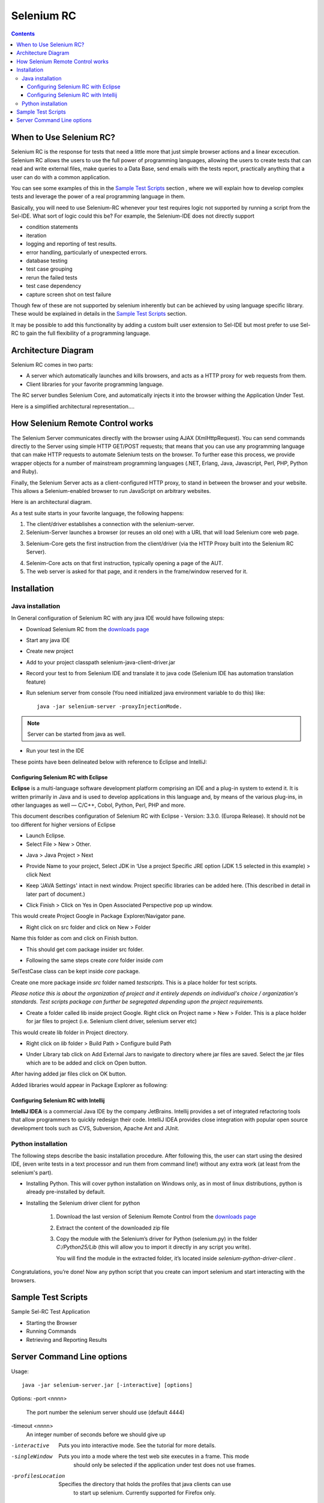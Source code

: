 Selenium RC
===========

.. contents::

When to Use Selenium RC?
------------------------

Selenium RC is the response for tests that need a little more that just simple 
browser actions and a linear excecution. Selenium RC allows the users to use 
the full power of programming languages, allowing the users to create tests 
that can read and write external files, make queries to a Data Base, send 
emails with the tests report, practically anything that a user can do with 
a common application.

You can see some examples of this in the `Sample Test Scripts`_ section
, where we will explain how to develop complex tests and leverage the power of 
a real programming language in them.

Basically, you will need to use Selenium-RC whenever your test requires logic
not supported by running a script from the Sel-IDE.  What sort of logic could 
this be?  For example, the Selenium-IDE does not directly support

* condition statements 
* iteration 
* logging and reporting of test results. 
* error handling, particularly of unexpected errors. 
* database testing 
* test case grouping 
* rerun the failed tests 
* test case dependency 
* capture screen shot on test failure 
  
Though few of these are not supported by selenium inherently but can be achieved
by using language specific library. These would be explained in details in 
the `Sample Test Scripts`_ section. 
  
It may be possible to add this functionality by adding a custom built user 
extension to Sel-IDE but most prefer to use Sel-RC to gain the full flexibility
of a programming language.

Architecture Diagram
--------------------

.. Paul: I initiated a couple of forum posts that can shed some light here.  
   Some of the content in those posts can server as descriptive info for us.
   This comment is a reminder for me to get that info off OpenQA.

Selenium RC comes in two parts:

.. Paul: hope you don't mind, I changed this to bullets from your numbers to 
   make it agree with the earlier sections 
   
* A server which automatically launches and kills browsers, and acts as a HTTP
  proxy for web requests from them. 
* Client libraries for your favorite programming language. 

The RC server bundles Selenium Core, and automatically injects it into the 
browser withing the Application Under Test.

.. Paul: So that leads to questions....Does this mean when the server starts up,
   it takes the Sel-Core javascript, inserts it into a spoofed URL, and opens 
   the browser with that URL?  Where is the Sel-core code injected?  Into the 
   AUT?  It can't because the AUT is on a server somewhere.  So the Sel-Core is
   injected straight into the browser and then the Sel-Core-Injected-Browser 
   communicates with the AUT.  Is this correct?
   

Here is a simplified architectural representation.... 

.. image:: images/chapt5_img01_Architecture_Diagram_Simple.png

.. Paul: This diagram always leads me to more questions than answers.  I'll 
   admit though that it looks really nice.  I think what's missing is 
   a) where is the AUT?   
      Tarun: AUT can be conceived running in browser. 
   b) Why is 'linux, Windows, Mac" listed just at the top, I don't think the OS
   is relevant to the diagram but the AUT really is. 
      Tarun: I guess it is to emphasize that tests could be run on multiple 
	  platforms
   c)  I'd like to see some diagrams that include the messages going between 
   the components.  That will add a lot of understanding for people.  Is that 
   something we can do? If we don't have the info I'm sure we can get it from 
   the other gurus (notice I said 'other gurus' ;-) )
      Santi: I think we will have to re-do this diagram, I have in mind 
	  something that has the same content and the next diagram but with some 
	  corrections (the AUT passes through the proxy also) and with the pretty 
	  logos

.. Paul: Um, I just wrote that comment, and then saw your 2nd diagram.  Looks 
   like the 2nd diagram may address some of my questions.  I'll have to 
   reconcile my questions against that one, also.

How Selenium Remote Control works 
----------------------------------

The Selenium Server communicates directly with the browser using AJAX 
(XmlHttpRequest). You can send commands directly to the Server using simple 
HTTP GET/POST requests; that means that you can use any programming language 
that can make HTTP requests to automate Selenium tests on the browser. To 
further ease this process, we provide wrapper objects for a number of 
mainstream programming languages (.NET, Erlang, Java, Javascript, Perl, PHP, 
Python and Ruby).  

.. Paul: Let's also emphasize that these 'wrapper objects'  are  APIs 
   supporting the Selenium commands and are provided as libraries to that 
   programming language
   
Finally, the Selenium Server acts as a client-configured HTTP proxy, to stand 
in between the browser and your website. This allows a Selenium-enabled browser
to run JavaScript on arbitrary websites.

.. Paul: I don't quite understand this.  What exactly is a 'proxy'?  and what 
   does 'client-configured' mean?  which client? I'm assuming the test 
   application, but some may think of the browser as a 'client'.  Can we expand 
   this a bit with some simplified terminology? I'm thinking especially for the
   new users, some who may not have a solid a technical background. 
	  Santi: The proxy is a third person in the middle that passes the ball 
	  between the two parts. In this case will act as a "web server" that 
	  delivers the AUT to the browser, by doing this, the server hides the original
	  URL and uses it's own (this allows us to put selenium Core in the same 
	  location as the AUT without actually putting it).
   Paul: What is "client-configured"? 
      Santi: The client browser (firefox, IE, etc) is launched with a 
	  configuration profile that has set localhost:4444 as the http proxy, this
	  is why any http request that the browser does will pass through selenium
	  server and the response will come from this server and not from the real
	  server.

Here is an architectural diagram. 

.. Santi: Notice: in step 5, the AUT should pass through the HTTPProxy to go to 
   the Browser....
   
.. image:: images/chapt5_img02_Architecture_Diagram.png

As a test suite starts in your favorite language, the following happens:

1. The client/driver establishes a connection with the selenium-server.
2. Selenium-Server launches a browser (or reuses an old one) with a URL that 
   will load Selenium core web page.
   
.. Paul: Where does that URL come from? 
   Tarun: URL is one of the four parameters which is specified while creating 
   the Defult Selenium object. Once the DefaultSelenium object is created then 
   open method used to launch web application, here open method takes url as 
   parameter and lunches the browser. Does this explanation help?

3. Selenium-Core gets the first instruction from the client/driver (via the 
   HTTP Proxy built into the Selenium RC Server).

.. Paul: Is the 'client/driver' the test program?
   Tarun: No it's the language in which selenium tests are written
   
4. Selenim-Core acts on that first instruction, typically opening a page of the
   AUT. 
5. The web server is asked for that page, and it renders in the frame/window 
   reserved for it. 

.. Paul: In spite of my many questions, I still think this is a really good 
   start!
   Santi: I will create a new diagram that will simplify this and add some 
   eyecandy.

Installation
------------

.. Here we will put the process for installing selenium RC and the different 
   client libraries, maybe we should also cover some IDEs. We should talk a 
   little more about this part...

.. Paul: Could one of you guys please put in a brief description of what is 
   IntelliJ?  I'm not familiar with it and I'm sure some other readers will be 
   in the same boat. Please include a short sentence that mentions who uses it 
   and/or why it is used--just to add some context. 
   Tarun: I would do this.
   Santi: We should create a short generic description that describes what is 
   and IDE that will be enough to understand what IntelliJ, Eclipse or any of
   them mean.

Java installation
~~~~~~~~~~~~~~~~~~

In General configuration of Selenium RC with any java IDE would have following 
steps:

* Download Selenium RC from the `downloads page`_ 
* Start any java IDE
* Create new project
* Add to your project classpath selenium-java-client-driver.jar 
* Record your test to from Selenium IDE and translate it to java code (Selenium
  IDE has automation translation feature)
* Run selenium server from console (You need initialized java environment 
  variable to do this) like::

	java -jar selenium-server -proxyInjectionMode. 

.. Note:: Server can be started from java as well.

* Run your test in the IDE

These points have been delineated below with reference to Eclipse and IntelliJ: 

Configuring Selenium RC with Eclipse
++++++++++++++++++++++++++++++++++++

**Eclipse** is a multi-language software development platform comprising an IDE 
and a plug-in system to extend it. It is written primarily in Java and is used 
to develop applications in this language and, by means of the various plug-ins, 
in other languages as well — C/C++, Cobol, Python, Perl, PHP and more.

This document describes configuration of Selenium RC with Eclipse - 
Version: 3.3.0. (Europa Release). It should not be too different for higher 
versions of Eclipse 
  
* Launch Eclipse.  
* Select File > New > Other. 

.. image:: images/chapt5_img03_Launch_Eclipse.png

* Java > Java Project > Next 

.. image:: images/chapt5_img04_Create_Java_Project.png

* Provide Name to your project, Select JDK in ‘Use a project Specific JRE option (JDK 1.5 selected in this example) > click Next 
  
.. image:: images/chapt5_img05_Create_Java_Project.png

* Keep 'JAVA Settings' intact in next window. Project specific libraries can be added here. (This described in detail in later part of document.)   

.. image:: images/chapt5_img06_Create_Java_Project.png 

* Click Finish > Click on Yes in Open Associated Perspective pop up window. 

.. image:: images/chapt5_img07_Create_Java_Project.png 

This would create Project Google in Package Explorer/Navigator pane.

.. image:: images/chapt5_img08_Package_Explorer.png 

* Right click on src folder and click on New > Folder 

.. image:: images/chapt5_img09_Create_Com_Package.png 

Name this folder as com and click on Finish button.

* This should get com package insider src folder. 

.. image:: images/chapt5_img10_Create_Com_Package.png 

* Following the same steps create *core* folder inside *com*

.. image:: images/chapt5_img11_Create_Core_Package.png 
  
SelTestCase class can be kept inside *core* package. 

Create one more package inside *src* folder named *testscripts*. This is a 
place holder for test scripts. 
  
*Please notice this is about the organization of project and it entirely 
depends on individual's choice /  organization's standards. Test scripts 
package can further be segregated depending upon the project requirements.*

.. image:: images/chapt5_img12_Create_Test_Script_Package.png 

* Create a folder called lib inside project Google. Right click on Project name
  > New > Folder. This is a place holder for jar files to project (i.e. Selenium 
  client driver, selenium server etc) 

.. image:: images/chapt5_img13_Create_Library_Package.png
  
This would create lib folder in Project directory. 

.. image:: images/chapt5_img14_Create_Library_Package.png

* Right click on *lib* folder > Build Path > Configure build Path 

.. image:: images/chapt5_img15_Configure_Build_Path.png

* Under Library tab click on Add External Jars to navigate to directory where 
  jar files are saved. Select the jar files which are to be added and click on 
  Open button. 

.. image:: images/chapt5_img16_Configure_Build_Path.png

.. Note: Here in Selenium Server, Selenium Java Client driver and TestNG jar 
   files have been added. TestNG is a testing framework which can be used to
   build selenium tests. As an alternative to TestNG, JUnit jar can be added to
   write selenium tests. 

After having added jar files click on OK button. 

.. image:: images/chapt5_img17_Configure_Build_Path.png
  
Added libraries would appear in Package Explorer as following:
  
.. image:: images/chapt5_img18_Configure_Build_Path.png

Configuring Selenium RC with Intellij
+++++++++++++++++++++++++++++++++++++

**IntelliJ IDEA** is a commercial Java IDE by the company JetBrains. Intellij 
provides a set of integrated refactoring tools that allow programmers to 
quickly redesign their code. IntelliJ IDEA provides close integration with 
popular open source development tools such as CVS, Subversion, Apache Ant and 
JUnit.

.. <Documentation is in progress> 

Python installation 
~~~~~~~~~~~~~~~~~~~~

The following steps describe the basic installation procedure. After following 
this, the user can start using the desired IDE, (even write tests in a text 
processor and run them from command line!) without any extra work (at least 
from the selenium's part).


* Installing Python.
  This will cover python installation on Windows only, as in most of linux 
  distributions, python is already pre-installed by default. 

.. Santi: I will investigate and post the mac install part

	1. Download Active python’s installer from ActiveState’s official site: 
	http://activestate.com/Products/activepython/index.mhtml 
	2. Run the installer downloaded (ActivePython-x.x.x.x-win32-x86.msi)

.. image:: images/chapt5_img19_Python_Install.png

.. image:: images/chapt5_img20_Python_Install.png

.. image:: images/chapt5_img21_Python_Install.png

.. image:: images/chapt5_img22_Python_Install.png
	
* Installing the Selenium driver client for python 

	1. Download the last version of Selenium Remote Control from the 
	   `downloads page`_
	2. Extract the content of the downloaded zip file 
	3. Copy the module with the Selenium’s driver for Python (selenium.py) in 
	   the folder *C:/Python25/Lib* (this will allow you to import it directly in
	   any script you write).
	   
	   You will find the module in the extracted folder, it’s located inside 
	   *selenium-python-driver-client* .

.. _`downloads page`: http://seleniumhq.org/download/

.. image:: images/chapt5_img23_Python_Driver_Install.png

.. image:: images/chapt5_img24_Python_Driver_Install.png

.. image:: images/chapt5_img25_Python_Driver_Install.png
  
Congratulations, you’re done! Now any python script that you create can import 
selenium and start interacting with the browsers. 
  
Sample Test Scripts
-------------------

Sample Sel-RC Test Application

* Starting the Browser 
* Running Commands 
* Retrieving and Reporting Results

.. Tarun: I suggest going one step ahead and creating sample projects in 
   different languages like the one available here - 
   http://code.google.com/p/aost/downloads/list , I know this is going to be 
   very very time consuming and we even don't have any sample website which we 
   could use!!! May be we could use selenium web site it self for our sample 
   tests
   Paul: I'd say everyone should contribute where they are most motivated and 
   excited to contribute.  So if someone wants to do this then exellent 
   contribution!  I don't envy the time commitment here though! As long as a 
   couple of us at least are doing the primary document so we can still get 
   that out in a timely manner.  Perhaps we can set up a place on SelHQ where 
   different users can contribute sample projects? My vote for now would be to 
   hang onto this idea, but focus on the primary sections for now and let's see
   how things shape up.

Server Command Line options
---------------------------

.. Paul: Can we put some info in here about how/when a user would use some of 
   these features?  Some, like the port, should be obvious.  But let's see if
   we can think of some examples.  
   Like.....Why would I ever want -singleWindow?  This is a great section 
   though.  I didn't even know about this until about 2 weeks ago.

Usage::
 
	java -jar selenium-server.jar [-interactive] [options] 

Options: 
-port <nnnn>
    The port number the selenium server should use (default 4444) 
-timeout <nnnn>
    An integer number of seconds before we should give up 
-interactive
    Puts you into interactive mode. See the tutorial for more details.
-singleWindow
    Puts you into a mode where the test web site executes in a frame. This mode
	should only be selected if the application under test does not use frames. 
-profilesLocation
    Specifies the directory that holds the profiles that java clients can use 
	to start up selenium. Currently supported for Firefox only.
	
.. Paul: Is 'java client' the right word here?  It's the browser that uses the 
   profile right?

.. Paul: Is this different from -firefoxProfileTemplate?

-forcedBrowserMode <browser>
    Sets the browser mode (e.g. "*iexplore" for all sessions, no matter what is 
	passed to getNewBrowserSession 
-forcedBrowserModeRestOfLine <browser>
    Sets the browser mode to all the remaining tokens on the line (e.g. 
	"*custom /some/random/place/iexplore.exe") for all sessions, no matter what
	is passed to getNewBrowserSession 
-userExtensions <file>
    Indicates a JavaScript file that will be loaded into selenium 
-browserSessionReuse
    Stops re-initialization and spawning of the browser between tests 
-avoidProxy
    By default, we proxy every browser request; set this flag to make the 
	browser use our proxy only for URLs containing '/selenium-server' 
-firefoxProfileTemplate <dir>
    Normally, we generate a fresh empty Firefox profile every time we launch. 
	You can specify a directory to make us copy your profile directory instead. 
-debug
    Puts you into debug mode, with more trace information and diagnostics 
-browserSideLog
    Enables logging on the browser side; logging messages will be transmitted 
	to the server. This can affect performance. 
-ensureCleanSession
    If the browser does not have user profiles, make sure every new session has
	no artifacts from previous sessions. For example, enabling this option will
	cause all user cookies to be archived before launching IE, and restored 
	after IE is closed. 
-trustAllSSLCertificates
    Forces the Selenium proxy to trust all SSL certificates. This doesn't work 
	in browsers that don't use the Selenium proxy. 
-log <LogFileName>
    Writes lots of debug information out to a log file 
-htmlSuite <browser> <startURL> <suiteFile> <resultFile>
    Run a single HTML Selenese (Selenium Core) suite and then exit immediately, 
	using the specified browser (e.g. "*firefox") on the specified URL 
	(e.g. "http://www.google.com"). You need to specify the absolute path to 
	the HTML test suite as well as the path to the HTML results file we'll 
	generate. 
-proxyInjectionMode
    Puts you into proxy injection mode, a mode where the selenium server acts
	as a proxy server for all content going to the test application. Under 
	this mode, multiple domains can be visited, and the following additional 
	flags are supported:
	
.. Paul: We'll probably need a whole section explaining proxyInjectionMode that
   includes when, and why, someone might use it.
  
	-dontInjectRegex <regex>
	    An optional regular expression that proxy injection mode can use to 
		know when to bypss injection 
	-userJsInjection <file>
	    Specifies a JavaScript file which will then be injected into all pages 
	-userContentTransformation <regex> <replacement>
        A regular expression which is matched against all test HTML content; 
		the second is a string which will replace matches. These flags can be 
		used any number of times. A simple example of how this could be 
		useful: if you add "-userContentTransformation https http" then all 
		"https" strings in the HTML of the test application will be changed to 
		be "http". 

We also support two Java system properties: -Dhttp.proxyHost and -Dhttp.proxyPort.
Selenium RC normally overrides your proxy server configuration, using the 
Selenium Server as a proxy. Use these options if you need to use your own proxy 
together with the Selenium Server proxy. Use the proxy settings like like this:: 

	java -Dhttp.proxyHost=myproxy.com -Dhttp.proxyPort=1234 -jar selenium-server.jar 

If your HTTP proxy requires authentication, you will also need to set -Dhttp.proxyUser
and -Dhttp.proxyPassword, in addition to http.proxyHost and http.proxyPort::

	java -Dhttp.proxyHost=myproxy.com -Dhttp.proxyPort=1234 -Dhttp.proxyUser=joe 
	-Dhttp.proxyPassword=example -jar selenium-server.jar


Howto correctly use your Verify commands in Selenium RC 
I'll put some info from http://clearspace.openqa.org/message/56908#56908 (we should write an example for all the languages...) -Santiago Suarez Ordoñez 2/18/09 10:59 AM


Paul's part

Sel-IDE Generated Code

Starting the Browser 
Specify the Host and Port 
  
localhost:4444 
  
The Sel-RC Program's Main() 

Handling HTTPS and Security Popups 
  
Many applications will switch from using HTTP to HTTPS when they need to send encrypted information such as passwords or credit card information.  This is common with many of today’s web applications.  Selenium-RC supports this.  
  
Also, the browser will need a security certificate to Selenium.  Otherwise, when the Selenium code is inserted between the browser and the application under test, the browser will recognize this as a security violation.  It will assume some other site is masquerading as your application.  When this occurs the browser displays security popups, and these popups cannot be closed using Selenium-RC. 
  
When dealing with HTTPS you must use a run mode that supports this and handles the security certificate for you.  You specify the run mode when you test program initialized Selenium. 
  
            copy my C# code example here. 
  
In Selenium RC 1.0 beta 2 and later use *firefox or *iexplore for the run mode.  In earlier versions, including Sel-RC 1.0 beta 1, use *chrome or *iehta, for the run mode.  Using these run modes, you will not need to install any special security certificates to prevent your browser’s security warning popups. 
  
In Selenium 1.0 beta 2 and later, the run modes *firefox or *iexplore are recommended.  There are additional run modes of *iexploreproxy and *firefoxproxy.  These are provided only for backwards compatibility and should not be used unless required by legacy test programs.  Their use will present limitations with security certificate handling and with the running of multiple windows if your application opens additional browser windows.  
  
In earlier versions of Sel-RC, *chrome or *iehta were the run modes that supported HTTPS and the handling of security popups.  These were ‘experimental modes’ in those versions but as of Sel-RC 1.0 beta 2, these modes have now become stable, and the *firefox and *iexplore run modes now translate into the *chrome and *iehta modes. 
  
Security Certificates Explained  
Normally, your browser will trust the application you are testing, most likely by installing a security certificate which you already own.  You can check this in your browser’s options or internet properties (if you don’t know your AUT’s security certificate as you system administrator or lead developer).  When Selenium loads your browser it injects code to intercept messages between the browser and the server.  The browser now thinks something is trying to look like your application, but really is not--a significant security risk.  So, it responds by alerting you with popup messages.   
  
Please, can someone verify that I explained certificates correctly?—this is an area I’m not certain I understand well yet. 
  
To get around this, Selenium-RC, (again when using a run mode that support this) will install its own security certificate, temporarily, onto your client machine in a place where the browser can access it.  This tricks the browser into thinking it’s accessing a different site from your application under test and effectively suppresses the security popups. 
  
Another method that has been used with earlier versions of Selenium is to install the Cybervillians security certificate provided with you selenium installation.  Most users should no longer need to do this, however, if you are running Sel-RC in proxy injection mode, you may need to explicitly install this security certificate to avoid the security popups. 
    
Multi-Window Mode  
Many applications will open additional, secondary windows.  Selenium RC 1.0 beta 2 and later support this automatically with the *firefox and *iexplore run modes.  
Older versions of Selenium however did not handle this unless you explicitly told the server to run in multiwindow mode. For handling multiple windows, Selenium 0.9.2 required the Server to be started with the following option. 
  
  -multiwindow 
  
In Selenium RC 1.0 beta 2 and later if you want to require your testing to run in a single frame you can explicitly state this to the Selenium Server using the option 
 
  -singlewindow 
  
  I think this multiwindow explanation is not correct paul, Selenium works in multiwindow just to better support applications that use frames -Santiago Suarez Ordoñez 2/15/09 12:16 PM  
Using the Browser While Selenium is Running 
You may want to use your browser at the same time that Selenium is also using it.  Perhaps you want to run some manual tests while Selenium is running your automated tests and you wish to do this on the same machine.  Or perhaps you just want to use your Facebook account but Selenium is running in the background.  This isn’t a problem. 
  
With Internet Explorer, you can simply start another browser instance and run it in parallel to the IE instance used by Sel-RC.  With Firefox, you can do this also, but you must specify a separate profile. 
  
Specifying a Separate Firefox Profile 
Firefox will not run two instances simultaneously unless you specify a separate profile for each instance.  Later versions of Sel-RC run in a separate profile automatically, however, if you are using an older version of Selenium, you may need to explicitly specify a separate profile.  
  
Open the Windows "Start" menu, select "Run",then type and enter one of the following: 

   firefox.exe -profilemanager 
   firefox.exe -P 

Create a new profile using the dialog. 
When you run the Selenium-RC server, tell it to use this new Firefox profile with the server command-line option -firefoxProfileTemplate and specify the path to the profile 

-firefoxProfileTemplate "path to the profile" 

Warning:  Be sure to put your profile in a separate folder!!! 
The Firefox profile manager tool will delete all files in a folder if you delete a profile, regardless of whether they are profile files. 
 
Specifying the Path to a Specific Browser 
You can specify to Sel-RC a specific path to a specific browser.  This is useful if you have different versions of the same browser, and you wish to specify the specific one.  Also, this is used to allow your tests to run against a browser not directly supported by Sel-RC. 
When specifying the run mode, use the *custom specifier followed by the full path to the browser’s .exe 
 
*custom <path to browser> 
 
For example 
 
Need an example here that works—the one I tried didn’t 
Troubleshooting 
Here's 3 other issues we had on our orig list of topics for this chapter. Shall we still develop these?

Reports Generation 
This is an important section because the generated code in both Java and C# does not give code for reporting errors, and for anyone who doesn't know try-catch statements they'll be really confused.  We should give some sample code here.  I'd really like to see what you guys are using as I'm only just starting out in this area--and haven't had time at work to do much here yet. -Pgrandje 2/8/09 5:09 PM  
Empty verify strings
This issue has it's own section. Please go here for more information.


Firefox and Linux 
what's this section about?  Does Sel-RC behave differently with Firefox on Linux? -Pgrandje 2/8/09 5:09 PM It did, before version 1.0beta 2, you had to make some changes to the path for FF to work with selenium. This is no longer an issue now, anyway, let's leave it until we make sure. -Santiago Suarez Ordoñez 2/10/09 4:54 PM  
IE and the style attributes  
When used in the XPATH, the keys in  @style should be uppercase to work on IE, even if they are lowercase in the source code -Santiago Suarez Ordoñez 1/14/09 2:40 PM 
Hey Santi, what is this section?  Does this belong inthe Selenese chapter?  That's where we're putting stuff on locators like XPATH. -Pgrandje 2/8/09 5:08 PMThe last 2 topics here where inside the "Troubleshooting" section. It seems like someone erased that part (not sure who or why)  -Santiago Suarez Ordoñez 2/10/09 4:53 PM 
I put this under the SelRC part, because it's only caused working with IE (and this can only be done using Sel RC 

Unable to Connect to Server 
When your test program cannot connect to the Selenium Server, an exception will be thrown in your test program.  It should display this message or a similar one 
  
“Unable to connect to remote server….Inner Exception Message: No connection could be made because the target machine actively refused it….” (using .NET and XP Service Pack 2) 
  
If you see a message like this, be sure you started the Selenium Server.  If you did, then there is some problem with the connectivity between the two problems.  This should not normally happen when your operating system has typical networking and TCP/IP settings.  If you continue to have trouble, try a different computer. 
 
(500) Internal Server Error 
  
This error seems to occur when Sel-RC cannot load the browser.  
  
  
500 Internal Server Error 
  
(using .NET and XP Service Pack 2) 
  
  
                  * Firefox cannot start because the Firefox browser is already open and you did not specify a separate profile. 
                  * The run mode you’re using doesn’t match any browser on your machine is this true?  I haven’t tried this one as I didn’t want to uninstall either of my browsers. 
                  * you specified the path to the browser explicitly (see above) but the path is incorrect. 
  
  
Selenium Starts but Cannot Find the AUT 
If your test program starts Selenium successfully, but the browser window cannot display the website you’re testing, the most likely cause is your test program is not using the correct URL. 
This can easily happen.  When Selenium IDE generates the native language code from your script it inserts a dummy URL.  It may not (in the .NET-C# format this problem exists) use the base URL when it generates the code.  You will need to explicitly modify the URL in the generated code. 
  
Firefox refused shutdown while preparing a profile 
  
This most often occurs when your run your Sel-RC test program against Firefox, but you already have a Firefox browser session running, and, you didn’t specify a separate profile when you started the Selenium Server.  The error from the test program looks like this. 
  
Error:  java.lang.RuntimeException: Firefox refused shutdown while preparing a profile 
  
(using .NET and XP Service Pack 2) 
  
Here’s the complete error msg from the server. 
 
16:20:03.919 INFO - Preparing Firefox profile... 
16:20:27.822 WARN - GET /selenium-server/driver/?cmd=getNewBrowserSession&1=*fir 
efox&2=http%3a%2f%2fsage-webapp1.qa.idc.com HTTP/1.1 
java.lang.RuntimeException: Firefox refused shutdown while preparing a profile 
        at org.openqa.selenium.server.browserlaunchers.FirefoxCustomProfileLaunc 
her.waitForFullProfileToBeCreated(FirefoxCustomProfileLauncher.java:277) 
……………………. 
Caused by: org.openqa.selenium.server.browserlaunchers.FirefoxCustomProfileLaunc 
her$FileLockRemainedException: Lock file still present! C:\DOCUME~1\jsvec\LOCALS 
~1\Temp\customProfileDir203138\parent.lock 
  
To resolve this, see the section on specifying a separate Firefox profile

Versioning Problems 
Be sure your version of Selenium supports the version of your browser.  For example, Selenium-RC 0.92 does not support Firefox 3.  At times, you may be lucky (I was) in that it may still work.  But regardless, don’t forget to check which browser versions are supported by the version of Selenium you are using.  When in doubt, use the latest release version of Selenium. 